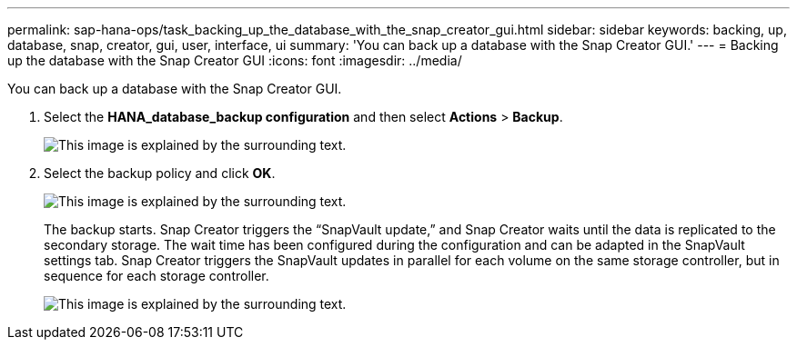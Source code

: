 ---
permalink: sap-hana-ops/task_backing_up_the_database_with_the_snap_creator_gui.html
sidebar: sidebar
keywords: backing, up, database, snap, creator, gui, user, interface, ui
summary: 'You can back up a database with the Snap Creator GUI.'
---
= Backing up the database with the Snap Creator GUI
:icons: font
:imagesdir: ../media/

[.lead]
You can back up a database with the Snap Creator GUI.

. Select the *HANA_database_backup configuration* and then select *Actions* > *Backup*.
+
image::../media/sap_hana_db_backup.gif[This image is explained by the surrounding text.]

. Select the backup policy and click *OK*.
+
image::../media/sap_hana_database_backup_scfw_gui.gif[This image is explained by the surrounding text.]
+
The backup starts. Snap Creator triggers the "`SnapVault update,`" and Snap Creator waits until the data is replicated to the secondary storage. The wait time has been configured during the configuration and can be adapted in the SnapVault settings tab. Snap Creator triggers the SnapVault updates in parallel for each volume on the same storage controller, but in sequence for each storage controller.
+
image::../media/sap_hana_database_backup2_scfw_gui.gif[This image is explained by the surrounding text.]
